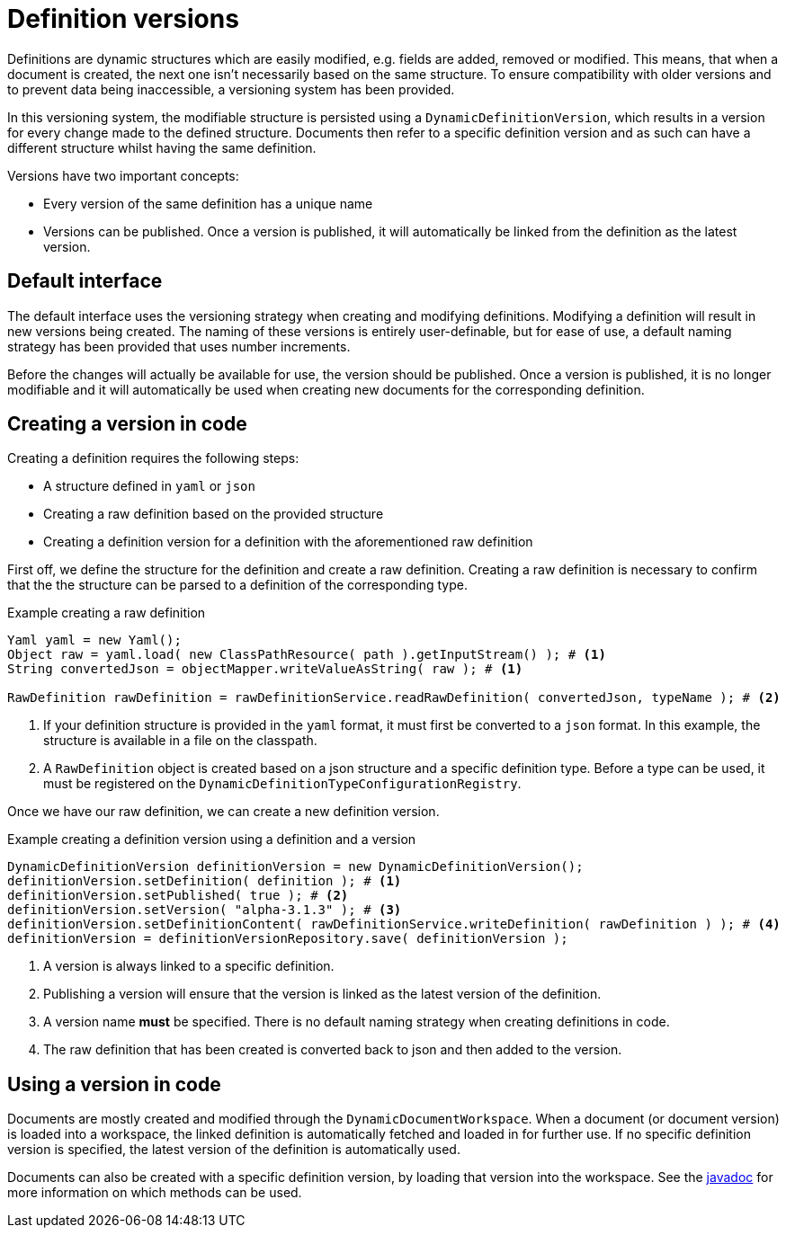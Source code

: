 = Definition versions

Definitions are dynamic structures which are easily modified, e.g. fields are added, removed or modified.
This means, that when a document is created, the next one isn't necessarily based on the same structure.
To ensure compatibility with older versions and to prevent data being inaccessible, a versioning system has been provided.

In this versioning system, the modifiable structure is persisted using a `DynamicDefinitionVersion`, which results in a version for every change made to the defined structure.
Documents then refer to a specific definition version and as such can have a different structure whilst having the same definition.

Versions have two important concepts:

- Every version of the same definition has a unique name
- Versions can be published.
Once a version is published, it will automatically be linked from the definition as the latest version.

== Default interface

The default interface uses the versioning strategy when creating and modifying definitions.
Modifying a definition will result in new versions being created.
The naming of these versions is entirely user-definable, but for ease of use, a default naming strategy has been provided that uses number increments.

Before the changes will actually be available for use, the version should be published.
Once a version is published, it is no longer modifiable and it will automatically be used when creating new documents for the corresponding definition.

== Creating a version in code

Creating a definition requires the following steps:

- A structure defined in `yaml` or `json`
- Creating a raw definition based on the provided structure
- Creating a definition version for a definition with the aforementioned raw definition

First off, we define the structure for the definition and create a raw definition.
Creating a raw definition is necessary to confirm that the the structure can be parsed to a definition of the corresponding type.

.Example creating a raw definition
[source,java,indent=0]
[subs="verbatim,quotes,attributes"]
----
Yaml yaml = new Yaml();
Object raw = yaml.load( new ClassPathResource( path ).getInputStream() ); # <1>
String convertedJson = objectMapper.writeValueAsString( raw ); # <1>

RawDefinition rawDefinition = rawDefinitionService.readRawDefinition( convertedJson, typeName ); # <2>
----
<1> If your definition structure is provided in the `yaml` format, it must first be converted to a `json` format.
In this example, the structure is available in a file on the classpath.
<2> A `RawDefinition` object is created based on a json structure and a specific definition type.
Before a type can be used, it must be registered on the `DynamicDefinitionTypeConfigurationRegistry`.

Once we have our raw definition, we can create a new definition version.

.Example creating a definition version using a definition and a version
[source,java,indent=0]
[subs="verbatim,quotes,attributes"]
----
DynamicDefinitionVersion definitionVersion = new DynamicDefinitionVersion();
definitionVersion.setDefinition( definition ); # <1>
definitionVersion.setPublished( true ); # <2>
definitionVersion.setVersion( "alpha-3.1.3" ); # <3>
definitionVersion.setDefinitionContent( rawDefinitionService.writeDefinition( rawDefinition ) ); # <4>
definitionVersion = definitionVersionRepository.save( definitionVersion );
----
<1> A version is always linked to a specific definition.
<2> Publishing a version will ensure that the version is linked as the latest version of the definition.
<3> A version name *must* be specified.
There is no default naming strategy when creating definitions in code.
<4> The raw definition that has been created is converted back to json and then added to the version.

== Using a version in code

Documents are mostly created and modified through the `DynamicDocumentWorkspace`.
When a document (or document version) is loaded into a workspace, the linked definition is automatically fetched and loaded in for further use.
If no specific definition version is specified, the latest version of the definition is automatically used.

Documents can also be created with a specific definition version, by loading that version into the workspace.
See the link:https://across-docs.foreach.be/across-standard-modules/DynamicFormsModule/0.0.1.RELEASE/javadoc/[javadoc] for more information on which methods can be used.